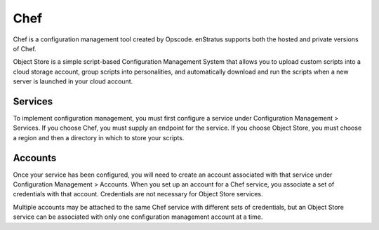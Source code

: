 .. _saas_chef:

Chef
----
Chef is a configuration management tool created by Opscode. enStratus supports both the
hosted and private versions of Chef.

Object Store is a simple script-based Configuration Management System that allows you to
upload custom scripts into a cloud storage account, group scripts into personalities, and
automatically download and run the scripts when a new server is launched in your cloud
account.

Services
~~~~~~~~

To implement configuration management, you must first configure a service under
Configuration Management > Services. If you choose Chef, you must supply an endpoint for
the service. If you choose Object Store, you must choose a region and then a directory in
which to store your scripts.

Accounts
~~~~~~~~

Once your service has been configured, you will need to create an account associated with
that service under Configuration Management > Accounts. When you set up an account for a
Chef service, you associate a set of credentials with that account. Credentials are not
necessary for Object Store services.

Multiple accounts may be attached to the same Chef service with different sets of
credentials, but an Object Store service can be associated with only one configuration
management account at a time.

